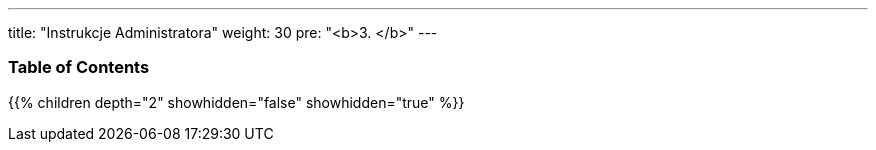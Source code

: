---
title: "Instrukcje Administratora"
weight: 30
pre: "<b>3. </b>"
---

=== Table of Contents
{{% children depth="2" showhidden="false" showhidden="true" %}}



